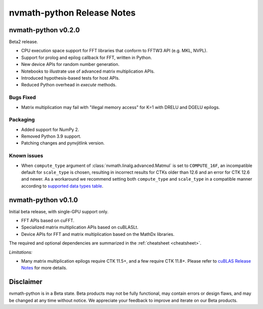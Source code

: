 nvmath-python Release Notes
***************************

nvmath-python v0.2.0
====================

Beta2 release.

* CPU execution space support for FFT libraries that conform to FFTW3 API (e.g. MKL, NVPL).
* Support for prolog and epilog callback for FFT, written in Python.
* New device APIs for random number generation.
* Notebooks to illustrate use of advanced matrix multiplication APIs.
* Introduced hypothesis-based tests for host APIs.
* Reduced Python overhead in `execute` methods.

Bugs Fixed
----------

* Matrix multiplication may fail with "illegal memory access" for K=1 with DRELU and DGELU epilogs.

Packaging
---------

* Added support for NumPy 2.
* Removed Python 3.9 support.
* Patching changes and pynvjitlink version.

Known issues
------------

* When ``compute_type`` argument of :class:`nvmath.linalg.advanced.Matmul` is set to
  ``COMPUTE_16F``, an incompatible default for ``scale_type`` is chosen, resulting in
  incorrect results for CTKs older than 12.6 and an error for CTK 12.6 and newer.
  As a workaround we recommend setting both ``compute_type`` and ``scale_type`` in a
  compatible manner according to `supported data types table <https://docs.nvidia.com/cuda/cublas/#cublasltmatmul>`_.

nvmath-python v0.1.0
====================

Initial beta release, with single-GPU support only.

* FFT APIs based on cuFFT.
* Specialized matrix multiplication APIs based on cuBLASLt.
* Device APIs for FFT and matrix multiplication based on the MathDx libraries.

The required and optional dependencies are summarized in the :ref:`cheatsheet <cheatsheet>`.

*Limitations:*

* Many matrix multiplication epilogs require CTK 11.5+, and a few require CTK 11.8+.
  Please refer to `cuBLAS Release Notes <https://docs.nvidia.com/cuda/archive/11.8.0/cuda-toolkit-release-notes/index.html#title-cublas-library>`_ for more details.

Disclaimer
==========

nvmath-python is in a Beta state. Beta products may not be fully functional, may contain errors or design flaws, and may be changed at any time without notice. We appreciate your feedback to improve and iterate on our Beta products.
